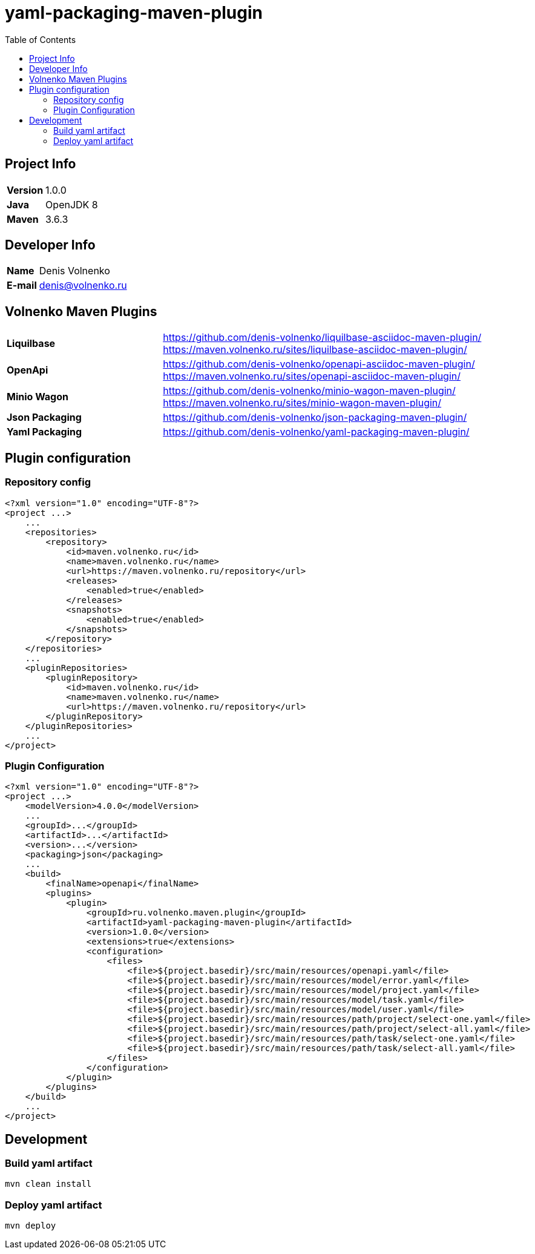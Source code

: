 = yaml-packaging-maven-plugin
:toc:

== Project Info

[cols="20,80"]
|===

|*Version*
|1.0.0

|*Java*
|OpenJDK 8

|*Maven*
|3.6.3

|===

== Developer Info

[cols="20,80"]
|===

|*Name*
|Denis Volnenko

|*E-mail*
|denis@volnenko.ru

|===

== Volnenko Maven Plugins

[cols="30,70"]
|===

|*Liquilbase*
a|
https://github.com/denis-volnenko/liquilbase-asciidoc-maven-plugin/
https://maven.volnenko.ru/sites/liquilbase-asciidoc-maven-plugin/

|*OpenApi*
a|
https://github.com/denis-volnenko/openapi-asciidoc-maven-plugin/
https://maven.volnenko.ru/sites/openapi-asciidoc-maven-plugin/

|*Minio Wagon*
a|
https://github.com/denis-volnenko/minio-wagon-maven-plugin/
https://maven.volnenko.ru/sites/minio-wagon-maven-plugin/


|*Json Packaging*
a|
https://github.com/denis-volnenko/json-packaging-maven-plugin/


|*Yaml Packaging*
a|
https://github.com/denis-volnenko/yaml-packaging-maven-plugin/

|===

== Plugin configuration

=== Repository config

----
<?xml version="1.0" encoding="UTF-8"?>
<project ...>
    ...
    <repositories>
        <repository>
            <id>maven.volnenko.ru</id>
            <name>maven.volnenko.ru</name>
            <url>https://maven.volnenko.ru/repository</url>
            <releases>
                <enabled>true</enabled>
            </releases>
            <snapshots>
                <enabled>true</enabled>
            </snapshots>
        </repository>
    </repositories>
    ...
    <pluginRepositories>
        <pluginRepository>
            <id>maven.volnenko.ru</id>
            <name>maven.volnenko.ru</name>
            <url>https://maven.volnenko.ru/repository</url>
        </pluginRepository>
    </pluginRepositories>
    ...
</project>
----

=== Plugin Configuration

----
<?xml version="1.0" encoding="UTF-8"?>
<project ...>
    <modelVersion>4.0.0</modelVersion>
    ...
    <groupId>...</groupId>
    <artifactId>...</artifactId>
    <version>...</version>
    <packaging>json</packaging>
    ...
    <build>
        <finalName>openapi</finalName>
        <plugins>
            <plugin>
                <groupId>ru.volnenko.maven.plugin</groupId>
                <artifactId>yaml-packaging-maven-plugin</artifactId>
                <version>1.0.0</version>
                <extensions>true</extensions>
                <configuration>
                    <files>
                        <file>${project.basedir}/src/main/resources/openapi.yaml</file>
                        <file>${project.basedir}/src/main/resources/model/error.yaml</file>
                        <file>${project.basedir}/src/main/resources/model/project.yaml</file>
                        <file>${project.basedir}/src/main/resources/model/task.yaml</file>
                        <file>${project.basedir}/src/main/resources/model/user.yaml</file>
                        <file>${project.basedir}/src/main/resources/path/project/select-one.yaml</file>
                        <file>${project.basedir}/src/main/resources/path/project/select-all.yaml</file>
                        <file>${project.basedir}/src/main/resources/path/task/select-one.yaml</file>
                        <file>${project.basedir}/src/main/resources/path/task/select-all.yaml</file>
                    </files>
                </configuration>
            </plugin>
        </plugins>
    </build>
    ...
</project>
----

== Development

=== Build yaml artifact

----
mvn clean install
----

=== Deploy yaml artifact

----
mvn deploy
----